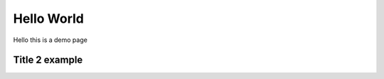 Hello World
===================

Hello this is a demo page

Title 2 example
----------------------

